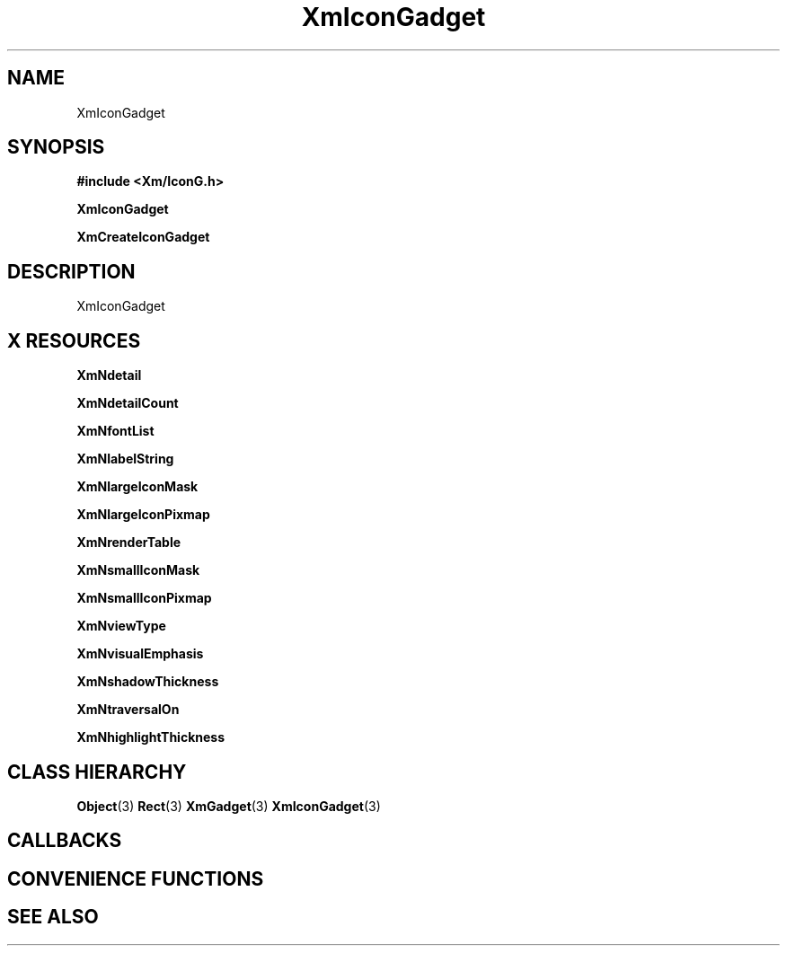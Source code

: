 '\" t
.\" $Header: /cvsroot/lesstif/lesstif/doc/lessdox/widgets/XmIconGadget.3,v 1.4 2001/03/04 22:02:02 amai Exp $
.\"
.\" Copyright (C) 1997-1998 Free Software Foundation, Inc.
.\" 
.\" This file is part of the GNU LessTif Library.
.\" This library is free software; you can redistribute it and/or
.\" modify it under the terms of the GNU Library General Public
.\" License as published by the Free Software Foundation; either
.\" version 2 of the License, or (at your option) any later version.
.\" 
.\" This library is distributed in the hope that it will be useful,
.\" but WITHOUT ANY WARRANTY; without even the implied warranty of
.\" MERCHANTABILITY or FITNESS FOR A PARTICULAR PURPOSE.  See the GNU
.\" Library General Public License for more details.
.\" 
.\" You should have received a copy of the GNU Library General Public
.\" License along with this library; if not, write to the Free
.\" Software Foundation, Inc., 675 Mass Ave, Cambridge, MA 02139, USA.
.\" 
.TH XmIconGadget 3 "April 1998" "LessTif Project" "LessTif Manuals"
.SH NAME
XmIconGadget
.SH SYNOPSIS
.B #include <Xm/IconG.h>
.PP
.B XmIconGadget
.PP
.B XmCreateIconGadget
.SH DESCRIPTION
XmIconGadget
.SH X RESOURCES
.TS
tab(;);
l l l l l.
Name;Class;Type;Default;Access
_
XmNdetail;XmCDetail;XmStringTable;NULL;CSG
XmNdetailCount;XmCDetailCount;Int;0;CSG
XmNfontList;XmCFontList;FontList;NULL;CSG
XmNlabelString;XmCXmString;XmString;NULL;CSG
XmNlargeIconMask;XmCIconMask;GadgetPixmap;NULL;CSG
XmNlargeIconPixmap;XmCIconPixmap;GadgetPixmap;NULL;CSG
XmNrenderTable;XmCRenderTable;RenderTable;NULL;CSG
XmNsmallIconMask;XmCIconMask;GadgetPixmap;NULL;CSG
XmNsmallIconPixmap;XmCIconPixmap;GadgetPixmap;NULL;CSG
XmNviewType;XmCViewType;ViewType;NULL;CSG
XmNvisualEmphasis;XmCVisualEmphasis;VisualEmphasis;NULL;CSG
XmNshadowThickness;XmCShadowThickness;HorizontalDimension;NULL;CSG
XmNtraversalOn;XmCTraversalOn;Boolean;NULL;CSG
XmNhighlightThickness;XmCHighlightThickness;HorizontalDimension;NULL;CSG
.TE
.PP
.BR XmNdetail
.PP
.BR XmNdetailCount
.PP
.BR XmNfontList
.PP
.BR XmNlabelString
.PP
.BR XmNlargeIconMask
.PP
.BR XmNlargeIconPixmap
.PP
.BR XmNrenderTable
.PP
.BR XmNsmallIconMask
.PP
.BR XmNsmallIconPixmap
.PP
.BR XmNviewType
.PP
.BR XmNvisualEmphasis
.PP
.BR XmNshadowThickness
.PP
.BR XmNtraversalOn
.PP
.BR XmNhighlightThickness
.PP
.SH CLASS HIERARCHY
.BR Object (3)
.BR Rect (3)
.BR XmGadget (3)
.BR XmIconGadget (3)
.SH CALLBACKS
.SH CONVENIENCE FUNCTIONS
.SH SEE ALSO
